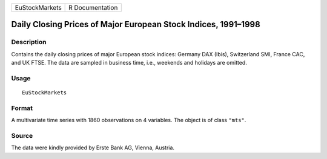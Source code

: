 +----------------+-----------------+
| EuStockMarkets | R Documentation |
+----------------+-----------------+

Daily Closing Prices of Major European Stock Indices, 1991–1998
---------------------------------------------------------------

Description
~~~~~~~~~~~

Contains the daily closing prices of major European stock indices:
Germany DAX (Ibis), Switzerland SMI, France CAC, and UK FTSE. The data
are sampled in business time, i.e., weekends and holidays are omitted.

Usage
~~~~~

::

    EuStockMarkets

Format
~~~~~~

A multivariate time series with 1860 observations on 4 variables. The
object is of class ``"mts"``.

Source
~~~~~~

The data were kindly provided by Erste Bank AG, Vienna, Austria.
